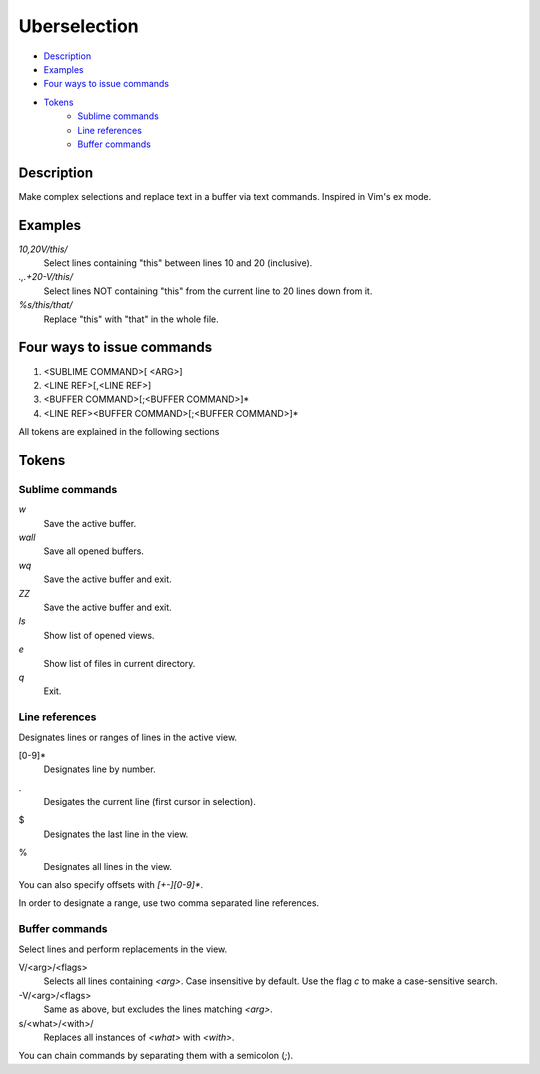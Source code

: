Uberselection
=============

- Description_
- Examples_
- `Four ways to issue commands`_
- Tokens_
    - `Sublime commands`_
    - `Line references`_
    - `Buffer commands`_

Description
***********

Make complex selections and replace text in a buffer via text commands.
Inspired in Vim's ex mode.

Examples
********

`10,20V/this/`
    Select lines containing "this" between lines 10 and 20 (inclusive).

`.,.+20-V/this/`
    Select lines NOT containing "this" from the current line to 20 lines down
    from it.

`%s/this/that/`
    Replace "this" with "that" in the whole file.

Four ways to issue commands
***************************

1. <SUBLIME COMMAND>[ <ARG>]
2. <LINE REF>[,<LINE REF>]
3. <BUFFER COMMAND>[;<BUFFER COMMAND>]*
4. <LINE REF><BUFFER COMMAND>[;<BUFFER COMMAND>]*

All tokens are explained in the following sections

Tokens
******

Sublime commands
----------------

`w`
    Save the active buffer.
`wall`
    Save all opened buffers.
`wq`
    Save the active buffer and exit.
`ZZ`
    Save the active buffer and exit.
`ls`
    Show list of opened views.
`e`
    Show list of files in current directory.
`q`
    Exit.

Line references
---------------

Designates lines or ranges of lines in the active view.

\[0-9\]\*
    Designates line by number.

.
    Desigates the current line (first cursor in selection).

$
    Designates the last line in the view.

%
    Designates all lines in the view.

You can also specify offsets with `[+-][0-9]*`.

In order to designate a range, use two comma separated line references.

Buffer commands
---------------

Select lines and perform replacements in the view.

V/<arg>/<flags>
    Selects all lines containing `<arg>`. Case insensitive by default. Use the
    flag `c` to make a case-sensitive search.

-V/<arg>/<flags>
    Same as above, but excludes the lines matching `<arg>`.

s/<what>/<with>/
    Replaces all instances of `<what>` with `<with>`.

You can chain commands by separating them with a semicolon (`;`).
